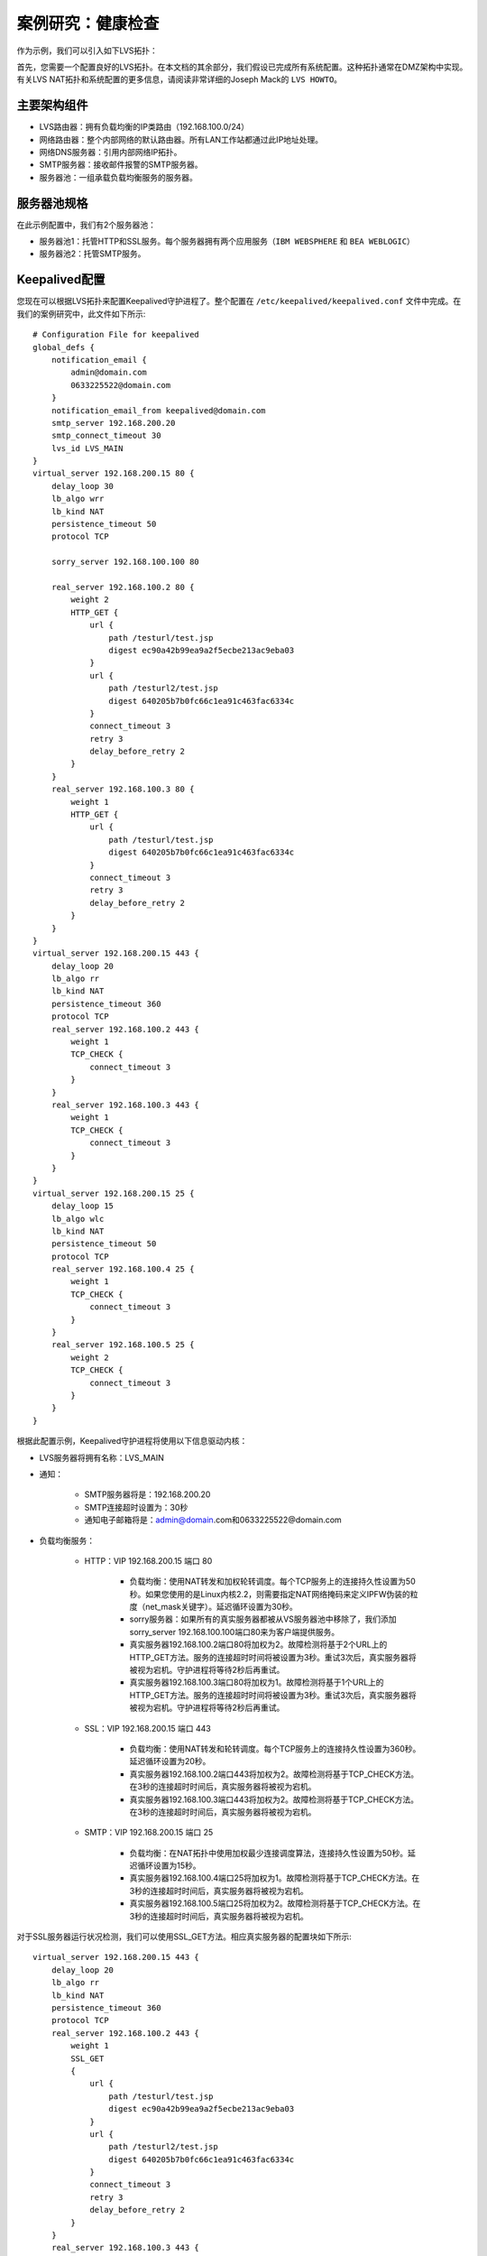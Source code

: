 案例研究：健康检查
^^^^^^^^^^^^^^^^^^

作为示例，我们可以引入如下LVS拓扑：

首先，您需要一个配置良好的LVS拓扑。在本文档的其余部分，我们假设已完成所有系统配置。这种拓扑通常在DMZ架构中实现。\
有关LVS NAT拓扑和系统配置的更多信息，请阅读非常详细的Joseph Mack的 ``LVS HOWTO``。

主要架构组件
------------

- LVS路由器：拥有负载均衡的IP类路由（192.168.100.0/24）
- 网络路由器：整个内部网络的默认路由器。所有LAN工作站都通过此IP地址处理。
- 网络DNS服务器：引用内部网络IP拓扑。
- SMTP服务器：接收邮件报警的SMTP服务器。
- 服务器池：一组承载负载均衡服务的服务器。


服务器池规格
------------

在此示例配置中，我们有2个服务器池：

- 服务器池1：托管HTTP和SSL服务。每个服务器拥有两个应用服务（``IBM WEBSPHERE`` 和 ``BEA WEBLOGIC``）
- 服务器池2：托管SMTP服务。


Keepalived配置
--------------

您现在可以根据LVS拓扑来配置Keepalived守护进程了。整个配置在 ``/etc/keepalived/keepalived.conf`` 文件中完成。在我们的案例研究中，此文件如下所示::

    # Configuration File for keepalived
    global_defs {
        notification_email {
            admin@domain.com
            0633225522@domain.com
        }
        notification_email_from keepalived@domain.com
        smtp_server 192.168.200.20
        smtp_connect_timeout 30
        lvs_id LVS_MAIN
    }
    virtual_server 192.168.200.15 80 {
        delay_loop 30
        lb_algo wrr
        lb_kind NAT
        persistence_timeout 50
        protocol TCP

        sorry_server 192.168.100.100 80

        real_server 192.168.100.2 80 {
            weight 2
            HTTP_GET {
                url {
                    path /testurl/test.jsp
                    digest ec90a42b99ea9a2f5ecbe213ac9eba03
                }
                url {
                    path /testurl2/test.jsp
                    digest 640205b7b0fc66c1ea91c463fac6334c
                }
                connect_timeout 3
                retry 3
                delay_before_retry 2
            }
        }
        real_server 192.168.100.3 80 {
            weight 1
            HTTP_GET {
                url {
                    path /testurl/test.jsp
                    digest 640205b7b0fc66c1ea91c463fac6334c
                }
                connect_timeout 3
                retry 3
                delay_before_retry 2
            }
        }
    }
    virtual_server 192.168.200.15 443 {
        delay_loop 20
        lb_algo rr
        lb_kind NAT
        persistence_timeout 360
        protocol TCP
        real_server 192.168.100.2 443 {
            weight 1
            TCP_CHECK {
                connect_timeout 3
            }
        }
        real_server 192.168.100.3 443 {
            weight 1
            TCP_CHECK {
                connect_timeout 3
            }
        }
    }
    virtual_server 192.168.200.15 25 {
        delay_loop 15
        lb_algo wlc
        lb_kind NAT
        persistence_timeout 50
        protocol TCP
        real_server 192.168.100.4 25 {
            weight 1
            TCP_CHECK {
                connect_timeout 3
            }
        }
        real_server 192.168.100.5 25 {
            weight 2
            TCP_CHECK {
                connect_timeout 3
            }
        }
    }

根据此配置示例，Keepalived守护进程将使用以下信息驱动内核：

-  LVS服务器将拥有名称：LVS_MAIN

- 通知：

    - SMTP服务器将是：192.168.200.20
    - SMTP连接超时设置为：30秒
    - 通知电子邮箱将是：admin@domain.com和0633225522@domain.com

- 负载均衡服务：

    - HTTP：VIP 192.168.200.15 端口 80

        - 负载均衡：使用NAT转发和加权轮转调度。每个TCP服务上的连接持久性设置为50秒。如果您使用的是Linux内核2.2，则需要指定NAT网络掩码来定义IPFW伪装的粒度（net_mask关键字）。延迟循环设置为30秒。
        - sorry服务器：如果所有的真实服务器都被从VS服务器池中移除了，我们添加sorry_server 192.168.100.100端口80来为客户端提供服务。
        - 真实服务器192.168.100.2端口80将加权为2。故障检测将基于2个URL上的HTTP_GET方法。服务的连接超时时间将被设置为3秒。重试3次后，真实服务器将被视为宕机。守护进程将等待2秒后再重试。
        - 真实服务器192.168.100.3端口80将加权为1。故障检测将基于1个URL上的HTTP_GET方法。服务的连接超时时间将被设置为3秒。重试3次后，真实服务器将被视为宕机。守护进程将等待2秒后再重试。

    - SSL：VIP 192.168.200.15 端口 443

        - 负载均衡：使用NAT转发和轮转调度。每个TCP服务上的连接持久性设置为360秒。延迟循环设置为20秒。
        - 真实服务器192.168.100.2端口443将加权为2。故障检测将基于TCP_CHECK方法。在3秒的连接超时时间后，真实服务器将被视为宕机。
        - 真实服务器192.168.100.3端口443将加权为2。故障检测将基于TCP_CHECK方法。在3秒的连接超时时间后，真实服务器将被视为宕机。

    - SMTP：VIP 192.168.200.15 端口 25

        - 负载均衡：在NAT拓扑中使用加权最少连接调度算法，连接持久性设置为50秒。延迟循环设置为15秒。
        - 真实服务器192.168.100.4端口25将加权为1。故障检测将基于TCP_CHECK方法。在3秒的连接超时时间后，真实服务器将被视为宕机。
        - 真实服务器192.168.100.5端口25将加权为2。故障检测将基于TCP_CHECK方法。在3秒的连接超时时间后，真实服务器将被视为宕机。

对于SSL服务器运行状况检测，我们可以使用SSL_GET方法。相应真实服务器的配置块如下所示::

    virtual_server 192.168.200.15 443 {
        delay_loop 20
        lb_algo rr
        lb_kind NAT
        persistence_timeout 360
        protocol TCP
        real_server 192.168.100.2 443 {
            weight 1
            SSL_GET
            {
                url {
                    path /testurl/test.jsp
                    digest ec90a42b99ea9a2f5ecbe213ac9eba03
                }
                url {
                    path /testurl2/test.jsp
                    digest 640205b7b0fc66c1ea91c463fac6334c
                }
                connect_timeout 3
                retry 3
                delay_before_retry 2
            }
        }
        real_server 192.168.100.3 443 {
            weight 1
            SSL_GET
            {
                url {
                    path /testurl/test.jsp
                    digest 640205b7b0fc66c1ea91c463fac6334c
                }
                connect_timeout 3
                retry 3
                delay_before_retry 2
            }
        }
    }

要生成一个URL的摘要和，只需执行以下操作::

    [root@lvs /root]# genhash –s 192.168.100.2 –p 80 –u /testurl/test.jsp
    --------------------------[ HTTP Header Buffer ]--------------------------
    0000 48 54 54 50 2f 31 2e 31 - 20 34 30 31 20 55 6e 61 HTTP/1.1 401 Una
    0010 75 74 68 6f 72 69 7a 65 - 64 0d 0a 44 61 74 65 3a uthorized..Date:
    0020 20 4d 6f 6e 2c 20 32 33 - 20 41 70 72 20 32 30 30 Mon, 23 Apr 200
    0030 31 20 31 35 3a 34 31 3a - 35 34 20 47 4d 54 0d 0a 1 15:41:54 GMT..
    0040 41 6c 6c 6f 77 3a 20 47 - 45 54 2c 20 48 45 41 44 Allow: GET, HEAD
    0050 0d 0a 53 65 72 76 65 72 - 3a 20 4f 72 61 63 6c 65 ..Server: Oracle
    0060 5f 57 65 62 5f 4c 69 73 - 74 65 6e 65 72 2f 34 2e _Web_Listener/4.
    0070 30 2e 38 2e 31 2e 30 45 - 6e 74 65 72 70 72 69 73 0.8.1.0Enterpris
    0080 65 45 64 69 74 69 6f 6e - 0d 0a 43 6f 6e 74 65 6e eEdition..Conten
    0090 74 2d 54 79 70 65 3a 20 - 74 65 78 74 2f 68 74 6d t-Type: text/htm
    00a0 6c 0d 0a 43 6f 6e 74 65 - 6e 74 2d 4c 65 6e 67 74 l..Content-Lengt
    00b0 68 3a 20 31 36 34 0d 0a - 57 57 57 2d 41 75 74 68 h: 164..WWW-Auth
    00c0 65 6e 74 69 63 61 74 65 - 3a 20 42 61 73 69 63 20 enticate: Basic
    00d0 72 65 61 6c 6d 3d 22 41 - 43 43 45 53 20 20 20 20 realm="ACCES
    00e0 22 0d 0a 43 61 63 68 65 - 2d 43 6f 6e 74 72 6f 6c "..Cache-Control
    00f0 3a 20 70 75 62 6c 69 63 - 0d 0a 0d 0a : public....
    ------------------------------[ HTML Buffer ]-----------------------------
    0000 3c 48 54 4d 4c 3e 3c 48 - 45 41 44 3e 3c 54 49 54 <HTML><HEAD><TIT
    0010 4c 45 3e 55 6e 61 75 74 - 68 6f 72 69 7a 65 64 3c LE>Unauthorized<
    0020 2f 54 49 54 4c 45 3e 3c - 2f 48 45 41 44 3e 0d 0a /TITLE></HEAD>..
    0030 3c 42 4f 44 59 3e 54 68 - 69 73 20 64 6f 63 75 6d <BODY>This docum
    0040 65 6e 74 20 69 73 20 70 - 72 6f 74 65 63 74 65 64 ent is protected
    0050 2e 20 20 59 6f 75 20 6d - 75 73 74 20 73 65 6e 64 . You must send
    0060 0d 0a 74 68 65 20 70 72 - 6f 70 65 72 20 61 75 74 ..the proper aut
    0070 68 6f 72 69 7a 61 74 69 - 6f 6e 20 69 6e 66 6f 72 horization infor
    0080 6d 61 74 69 6f 6e 20 74 - 6f 20 61 63 63 65 73 73 mation to access
    0090 20 69 74 2e 3c 2f 42 4f - 44 59 3e 3c 2f 48 54 4d it.</BODY></HTM
    00a0 4c 3e 0d 0a - L>..
    -----------------------[ HTML MD5 final resulting ]-----------------------
    MD5 Digest : ec90a42b99ea9a2f5ecbe213ac9eba03

唯一要做的就是复制生成的MD5摘要值，并将其作为摘要值关键字粘贴到Keepalived的配置文件中。
